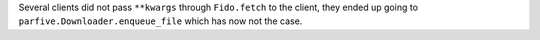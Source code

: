 Several clients did not pass ``**kwargs`` through ``Fido.fetch`` to the client, they ended up going to ``parfive.Downloader.enqueue_file`` which has now not the case.
